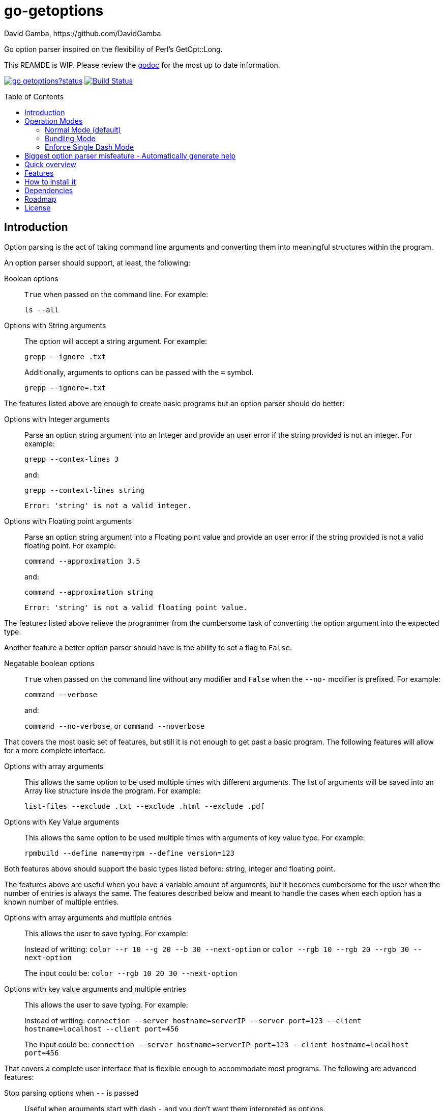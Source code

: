 = go-getoptions
David Gamba, https://github.com/DavidGamba
:version: 0.1
:idprefix:
:name: go-getoptions
:toc: macro

Go option parser inspired on the flexibility of Perl’s GetOpt::Long.

This REAMDE is WIP. Please review the link:http://godoc.org/github.com/davidgamba/go-getoptions[godoc] for the most up to date information.

image:https://godoc.org/github.com/davidgamba/go-getoptions?status.svg[link="http://godoc.org/github.com/davidgamba/go-getoptions"]
image:https://travis-ci.org/DavidGamba/go-getoptions.svg["Build Status", link="https://travis-ci.org/DavidGamba/go-getoptions"]

toc::[]

== Introduction

Option parsing is the act of taking command line arguments and converting them into meaningful structures within the program.

An option parser should support, at least, the following:

Boolean options::
`True` when passed on the command line.
For example:
+
`ls --all`

Options with String arguments::
The option will accept a string argument.
For example:
+
`grepp --ignore .txt`
+
Additionally, arguments to options can be passed with the `=` symbol.
+
`grepp --ignore=.txt`

The features listed above are enough to create basic programs but an option parser should do better:

Options with Integer arguments::
Parse an option string argument into an Integer and provide an user error if the string provided is not an integer.
For example:
+
`grepp --contex-lines 3`
+
and:
+
`grepp --context-lines string`
+
  Error: 'string' is not a valid integer.

Options with Floating point arguments::
Parse an option string argument into a Floating point value and provide an user error if the string provided is not a valid floating point.
For example:
+
`command --approximation 3.5`
+
and:
+
`command --approximation string`
+
  Error: 'string' is not a valid floating point value.

The features listed above relieve the programmer from the cumbersome task of converting the option argument into the expected type.

Another feature a better option parser should have is the ability to set a flag to `False`.

Negatable boolean options::
`True` when passed on the command line without any modifier and `False` when the `--no-` modifier is prefixed.
For example:
+
`command --verbose`
+
and:
+
`command --no-verbose`, or `command --noverbose`

That covers the most basic set of features, but still it is not enough to get past a basic program.
The following features will allow for a more complete interface.

Options with array arguments::
This allows the same option to be used multiple times with different arguments.
The list of arguments will be saved into an Array like structure inside the program.
For example:
+
`list-files --exclude .txt --exclude .html --exclude .pdf`

Options with Key Value arguments::
This allows the same option to be used multiple times with arguments of key value type.
For example:
+
`rpmbuild --define name=myrpm --define version=123`

Both features above should support the basic types listed before: string, integer and floating point.

The features above are useful when you have a variable amount of arguments, but it becomes cumbersome for the user when the number of entries is always the same.
The features described below and meant to handle the cases when each option has a known number of multiple entries.

Options with array arguments and multiple entries::
This allows the user to save typing.
For example:
+
Instead of writting: `color --r 10 --g 20 --b 30 --next-option` or `color --rgb 10 --rgb 20 --rgb 30 --next-option`
+
The input could be: `color --rgb 10 20 30 --next-option`

Options with key value arguments and multiple entries::
This allows the user to save typing.
For example:
+
Instead of writing: `connection --server hostname=serverIP --server port=123 --client hostname=localhost --client port=456`
+
The input could be: `connection --server hostname=serverIP port=123 --client hostname=localhost port=456`

That covers a complete user interface that is flexible enough to accommodate most programs.
The following are advanced features:

Stop parsing options when `--` is passed::
Useful when arguments start with dash `-` and you don't want them interpreted as options.

Allow passing options and non-options in any order::
Some option parsers force you to put the options before or after the arguments.
That is really annoying!

Allow pass through::
Have an option to pass through unmatched options.
Useful when writing programs with multiple options depending on the main arguments.
The initial parser will only capture the help or global options and pass through everything else.
Additional argument parsing calls are invoked on the remaining arguments based on the initial input.

Fail on unknown::
The opposite of the above option.
Useful if you want to ensure there are no input mistakes and force the application to stop.

Warn on unknown::
Less strict parsing of options.
This will warn the user that the option used is not a valid option but it will not stop the rest of the program.

Option aliases::
Options should be allowed to have different aliases.
For example, the same option could be invoked with `--address` or `--hostname`.

Incremental option::
Some options can be passed more than once to increment an internal counter.
For example:
+
`command --v --v --v`
+
Could increase the verbosity level each time the option is passed.

Additional types::
The option parser could provide converters to additional types.
The disadvantage of providing non basic types is that the option parser grows in size.

Options with optional arguments::
If the argument is not passed, the option will set the default value for the option type.
For this feature to be fully effective in strong typed languages where types have defaults, there must be a means to query the option parser to determine whether or not the option was called or not.

Option flags that call a method internally::
If all the flag is doing is call a method or function when present, then having a way to call that function directly saves the programmer some time.

Notice how so far only long options (options starting with double dash `--`) have been mentioned.
There are 3 main ways to handle short options (options starting with only one dash `-`), see the <<operation_modes>> section for details.

[[operation_modes]]
== Operation Modes

The behaviour for long options (options starting with double dash `--`) is consistent across operation modes.
The behaviour for short options (options starting with only one dash `-`) depends on the _operation mode_.
The sections below show the different operation modes.

=== Normal Mode (default)

|===
|Given argument |Interpretation

|--opt
a|option: `"opt"`,  argument: `nil`

|--opt=arg
a|option: `"opt"`, argument: `"arg"` footnote:[Argument gets type casted depending on option definition.]

|-opt
a|option: `"opt"`, argument: `nil`

|-opt=arg
a|option: `"opt"`, argument: `"arg"` footnote:[Argument gets type casted depending on option definition.]

|===

=== Bundling Mode

Set by defining `{mode: "bundling"}` in the options hash.

|===
|Given option |Interpretation

|--opt
a|option: `"opt"`,  argument: `nil`

|--opt=arg
a|option: `"opt"`, argument: `"arg"` footnote:[Argument gets type casted depending on option definition.]

|-opt
a|option: `"o"`, argument: `nil` +
option: `"p"`, argument: `nil` +
option: `"t"`, argument: `nil`

|-opt=arg
a|option: `"o"`, argument: `nil` +
option: `"p"`, argument: `nil` +
option: `"t"`, argument: `"arg"` footnote:[Argument gets type casted depending on option definition.]

|===

=== Enforce Single Dash Mode

Set by defining `{mode: "enforce_single_dash"}` or `{mode: "single_dash"}` in the options hash.

|===
|Given option |Interpretation

|--opt
a|option: `"opt"`,  argument: `nil`

|--opt=arg
a|option: `"opt"`, argument: `"arg"` footnote:[Argument gets type casted depending on option definition.]

|-opt
a|option: `"o"`, argument: `"pt"` footnote:[Argument gets type casted depending on option definition.]

|-opt=arg
a|option: `"o"`, argument: `"pt=arg"` footnote:[Argument gets type casted depending on option definition.]

|===

== Biggest option parser misfeature - Automatically generate help

The biggest misfeature an option parser can have is to automatically generate the help message for the programmer.
This seemingly helpful feature has caused most scripts not to have proper man pages anymore and to have all options descriptions mixed in the help synopsis.

Don't be lazy, write a man page for your program and create the program's synopsis yourself.

== Quick overview

. Define your command line specification:
+
[source,go,subs=attributes]
----
import "github.com/davidgamba/go-getoptions" // As getoptions

opt := getoptions.GetOptions()
b := opt.Bool("flag", false)
s := opt.String("string", "")
i := opt.Int("int")
remaining, err := opt.Parse(os.Args[1:])

if *b {
  // ... do something
}

if opt.Called["int"] {
  // ... do something with i
}
----

. Pass cmdline arguments:
+
----
$ ./myscript non-option -f --string=mystring -i 7 --float 3.14 --p --version non-option2 -- --nothing
----

. Internally it will return an array with the arguments that are not options and anything after the `--` identifier, and a Map with the values of the options that were passed.

== Features

* Support for `--long` options.

* Support for short (`-s`) options with flexible behaviour:

  - Normal (default)
  - Bundling
  - SingleDash

* Supports passing `--` to stop parsing arguments (everything after will be left in the `remaining []string`).

* Multiple aliases for the same option. e.g. `help`, `man`.

* Multiple argument types.

* Supports both Array and Key Value options.

* Supports command line options with '='.
For example: You can use `--string=mystring` and `--string mystring`.

* opt.Called indicates if the parameter was passed on the command line.

== How to install it

. Get it from github:
+
`go get github.com/davidgamba/go-getoptions`

. Then import it:
+
`import "github.com/davidgamba/go-getoptions" // As getoptions`

. Enjoy!

== Dependencies

Go 1.5+

[[roadmap]]
== Roadmap

* All other Perl's Getopt::Long goodies that seem reasonable to add!

== License

This file is part of go-getoptions.

Copyright (C) 2015-2016  David Gamba Rios

This Source Code Form is subject to the terms of the Mozilla Public
License, v. 2.0. If a copy of the MPL was not distributed with this
file, You can obtain one at http://mozilla.org/MPL/2.0/.
